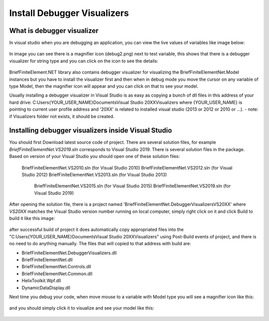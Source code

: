 Install Debugger Visualizers
============================

What is debugger visualizer
---------------------------

In visual studio when you are debugging an application, you can view the live values of variables like image below:

.. figure:: images/d-vis.png
   :align: center

.. figure:: images/d-vis2.png
   :align: center   
   
In image you can see there is a magnifier icon (debug2.png) next to test variable, this shows that there is a debugger visualizer for string type and you can click on the icon to see the details:

.. figure:: images/magnifier.png
   :align: center
   
BriefFiniteElement.NET library also contains debugger visualizer for visualizing the BriefFiniteElementNet.Model instances but you have to install the visualizer first and then when in debug mode you move the cursor on any variable of type Model, then the magnifier icon will appear and you can click on that to see your model.

Usually installing a debugger visualizer in Visual Studio is as easy as copying a bunch of dll files in this address of your hard drive:
C:\Users\{YOUR_USER_NAME}\Documents\Visual Studio 20XX\Visualizers
where {YOUR_USER_NAME} is pointing to current user profile address and '20XX' is related to installed visual studio (2013 or 2012 or 2010 or ...). 
- note: if Visualizers folder not exists, it should be created.

	
Installing debugger visualizers inside Visual Studio
------------------------------------------------------------------------------

You should first Download latest source code of project. There are several solution files, for example `BriefFiniteElementNet.VS2019.sln` corresponds to Visual Studio 2019. There is several solution files in the package. Based on version of your Visual Studio you should open one of these solution files:

    BriefFiniteElementNet.VS2010.sln (for Visual Studio 2010)
    BriefFiniteElementNet.VS2012.sln (for Visual Studio 2012)
    BriefFiniteElementNet.VS2013.sln (for Visual Studio 2013)
	BriefFiniteElementNet.VS2015.sln (for Visual Studio 2015)
	BriefFiniteElementNet.VS2019.sln (for Visual Studio 2019)

After opening the solution file, there is a project named 'BriefFiniteElementNet.DebuggerVisualizersVS20XX' where `VS20XX` matches the Visual Studio version number running on local computer, simply right click on it and click Build to build it like this image:

.. figure:: images/build-vis-proj.png
   :align: center

after successful build of project it does automatically copy appropriated files into the "C:\Users\{YOUR_USER_NAME}\Documents\Visual Studio 20XX\Visualizers" using Post-Build events of project, and there is no need to do anything manually. The files that will copied to that address with build are:

- BriefFiniteElementNet.DebuggerVisualizers.dll
- BriefFiniteElementNet.dll
- BriefFiniteElementNet.Controls.dll
- BriefFiniteElementNet.Common.dll
- HelixToolkit.Wpf.dll
- DynamicDataDisplay.dll
	
Next time you debug your code, when move mouse to a variable with Model type you will see a magnifier icon like this:

.. figure:: images/bfe-debug-vis-magnifier.png
   :align: center
   
and you should simply click it to visualize and see your model like this:

.. figure:: images/debug-vis-wnd.png
   :align: center
